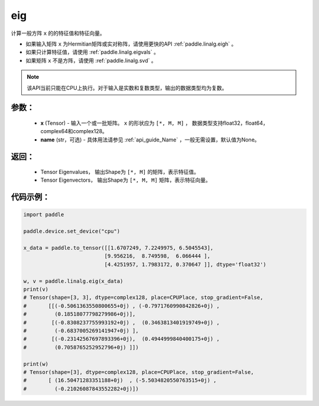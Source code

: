.. _cn_api_linalg_eig:

eig
-------------------------------

.. py:function:: paddle.linalg.eig(x, name=None)

计算一般方阵 ``x`` 的的特征值和特征向量。

- 如果输入矩阵 ``x`` 为Hermitian矩阵或实对称阵，请使用更快的API :ref:`paddle.linalg.eigh` 。
- 如果只计算特征值，请使用 :ref:`paddle.linalg.eigvals` 。
- 如果矩阵 ``x`` 不是方阵，请使用 :ref:`paddle.linalg.svd` 。

.. note::
    该API当前只能在CPU上执行。对于输入是实数和复数类型，输出的数据类型均为复数。

参数：
:::::::::
    - **x** (Tensor) - 输入一个或一批矩阵。 ``x`` 的形状应为 ``[*, M, M]`` ， 数据类型支持float32，float64，complex64和complex128。
    - **name** (str，可选) - 具体用法请参见 :ref:`api_guide_Name` ，一般无需设置，默认值为None。

返回：
:::::::::
    - Tensor Eigenvalues， 输出Shape为 ``[*, M]`` 的矩阵，表示特征值。
    - Tensor Eigenvectors， 输出Shape为 ``[*, M, M]`` 矩阵，表示特征向量。

代码示例：
::::::::::

.. code-block:: python

    import paddle

    paddle.device.set_device("cpu")

    x_data = paddle.to_tensor([[1.6707249, 7.2249975, 6.5045543],
                              [9.956216,  8.749598,  6.066444 ],
                              [4.4251957, 1.7983172, 0.370647 ]], dtype='float32')

    w, v = paddle.linalg.eig(x_data)
    print(v)
    # Tensor(shape=[3, 3], dtype=complex128, place=CPUPlace, stop_gradient=False,
    #       [[(-0.5061363550800655+0j) , (-0.7971760990842826+0j) ,
    #         (0.18518077798279986+0j)],
    #        [(-0.8308237755993192+0j) ,  (0.3463813401919749+0j) ,
    #         (-0.6837005269141947+0j) ],
    #        [(-0.23142567697893396+0j),  (0.4944999840400175+0j) ,
    #         (0.7058765252952796+0j) ]])

    print(w)
    # Tensor(shape=[3], dtype=complex128, place=CPUPlace, stop_gradient=False,
    #       [ (16.50471283351188+0j)  , (-5.5034820550763515+0j) ,
    #         (-0.21026087843552282+0j)])
